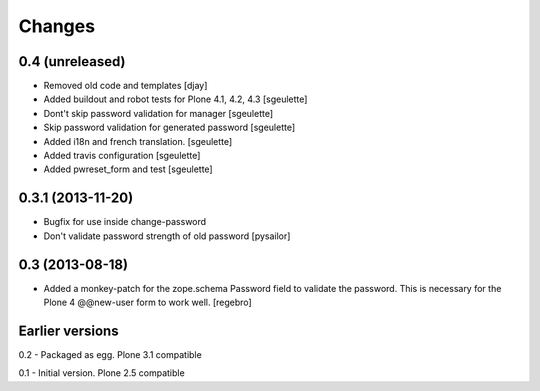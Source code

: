 Changes
=======

0.4 (unreleased)
------------------

- Removed old code and templates
  [djay]
- Added buildout and robot tests for Plone 4.1, 4.2, 4.3
  [sgeulette]
- Dont't skip password validation for manager
  [sgeulette]
- Skip password validation for generated password
  [sgeulette]
- Added i18n and french translation.
  [sgeulette]
- Added travis configuration
  [sgeulette]
- Added pwreset_form and test
  [sgeulette]

0.3.1 (2013-11-20)
------------------

- Bugfix for use inside change-password
- Don't validate password strength of old password
  [pysailor]

0.3 (2013-08-18)
----------------

- Added a monkey-patch for the zope.schema Password field to validate
  the password. This is necessary for the Plone 4 @@new-user form to
  work well. [regebro]


Earlier versions
----------------

0.2 - Packaged as egg. Plone 3.1 compatible

0.1 - Initial version. Plone 2.5 compatible
